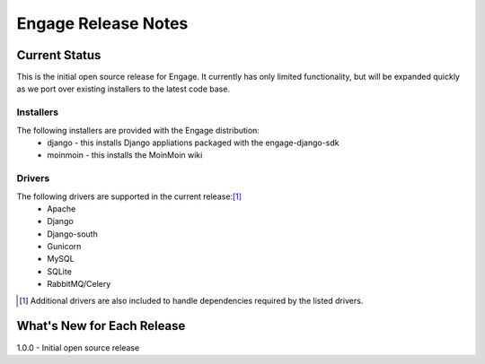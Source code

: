 =====================
Engage Release Notes
=====================

Current Status
===============
This is the initial open source release for Engage. It currently has only
limited functionality, but will be expanded quickly as we port over existing
installers to the latest code base.

Installers
-----------
The following installers are provided with the Engage distribution:
 * django - this installs Django appliations packaged with the engage-django-sdk
 * moinmoin - this installs the MoinMoin wiki

Drivers
--------
The following drivers are supported in the current release:[1]_
 * Apache
 * Django
 * Django-south
 * Gunicorn
 * MySQL
 * SQLite
 * RabbitMQ/Celery


.. [1] Additional drivers are also included to handle dependencies required by the listed drivers.

What's New for Each Release
============================
1.0.0 - Initial open source release
